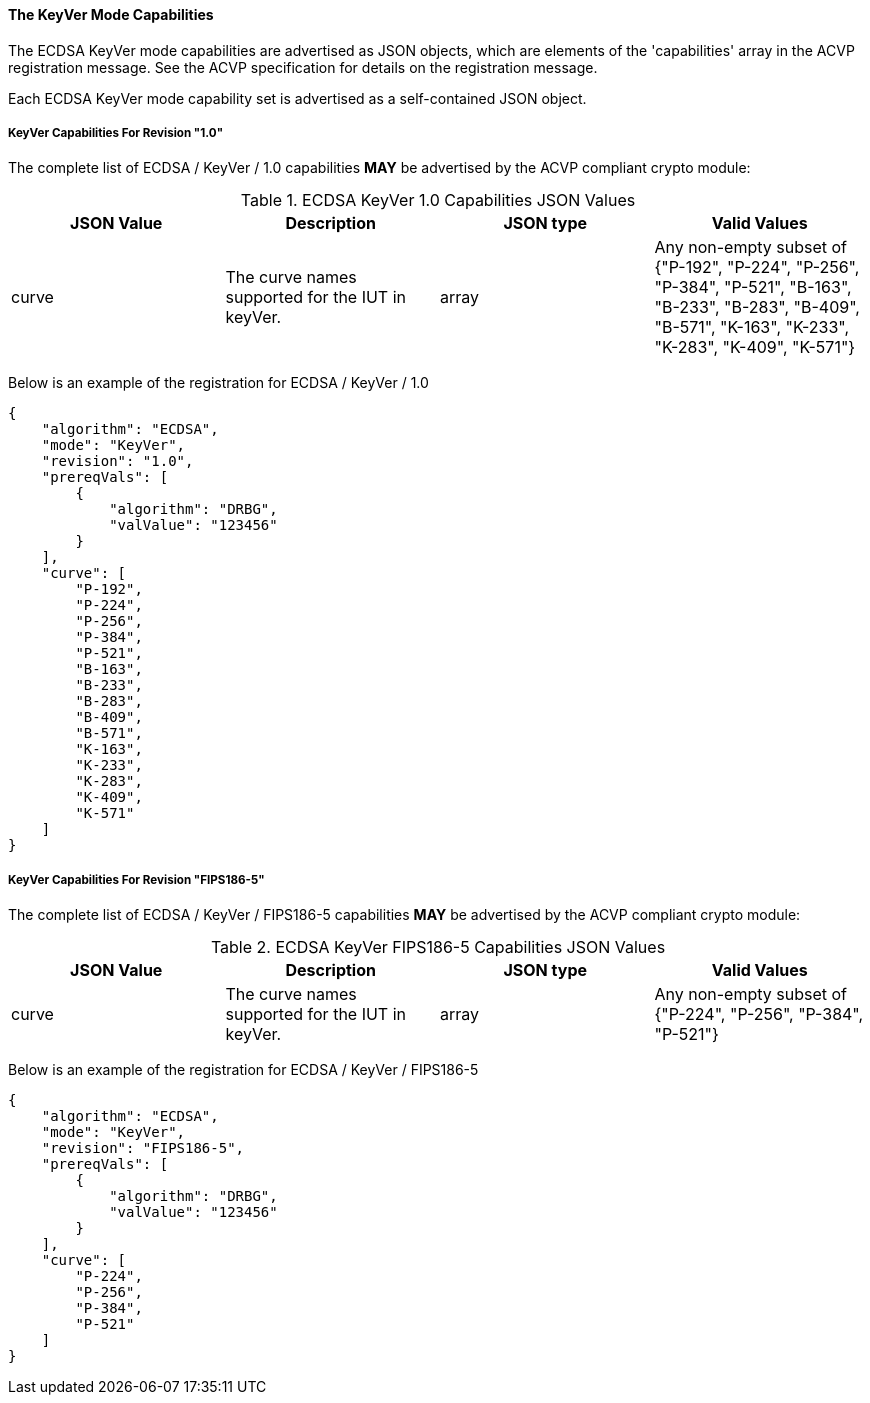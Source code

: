 
[[ecdsa_keyver_capabilities]]
==== The KeyVer Mode Capabilities

The ECDSA KeyVer mode capabilities are advertised as JSON objects, which are elements of the 'capabilities' array in the ACVP registration message. See the ACVP specification for details on the registration message.

Each ECDSA KeyVer mode capability set is advertised as a self-contained JSON object.

[[mode_keyVer1.0]]
===== KeyVer Capabilities For Revision "1.0"

The complete list of ECDSA / KeyVer / 1.0 capabilities *MAY* be advertised by the ACVP compliant crypto module:

[[keyVer_table_1.0]]
.ECDSA KeyVer 1.0 Capabilities JSON Values
|===
| JSON Value | Description | JSON type | Valid Values

| curve | The curve names supported for the IUT in keyVer. | array | Any non-empty subset of {"P-192", "P-224", "P-256", "P-384", "P-521", "B-163", "B-233", "B-283", "B-409", "B-571", "K-163", "K-233", "K-283", "K-409", "K-571"}
|===

Below is an example of the registration for ECDSA / KeyVer / 1.0

[source, json]
----
{
    "algorithm": "ECDSA",
    "mode": "KeyVer",
    "revision": "1.0",
    "prereqVals": [
        {
            "algorithm": "DRBG",
            "valValue": "123456"
        }
    ],
    "curve": [
        "P-192",
        "P-224",
        "P-256",
        "P-384",
        "P-521",
        "B-163",
        "B-233",
        "B-283",
        "B-409",
        "B-571",
        "K-163",
        "K-233",
        "K-283",
        "K-409",
        "K-571"
    ]
}
----

[[mode_keyVerFIPS18605]]
===== KeyVer Capabilities For Revision "FIPS186-5"

The complete list of ECDSA / KeyVer / FIPS186-5 capabilities *MAY* be advertised by the ACVP compliant crypto module:

[[keyVer_table_FIPS186-5]]
.ECDSA KeyVer FIPS186-5 Capabilities JSON Values
|===
| JSON Value | Description | JSON type | Valid Values

| curve | The curve names supported for the IUT in keyVer. | array | Any non-empty subset of {"P-224", "P-256", "P-384", "P-521"}
|===

Below is an example of the registration for ECDSA / KeyVer / FIPS186-5

[source, json]
----
{
    "algorithm": "ECDSA",
    "mode": "KeyVer",
    "revision": "FIPS186-5",
    "prereqVals": [
        {
            "algorithm": "DRBG",
            "valValue": "123456"
        }
    ],
    "curve": [
        "P-224",
        "P-256",
        "P-384",
        "P-521"
    ]
}
----
